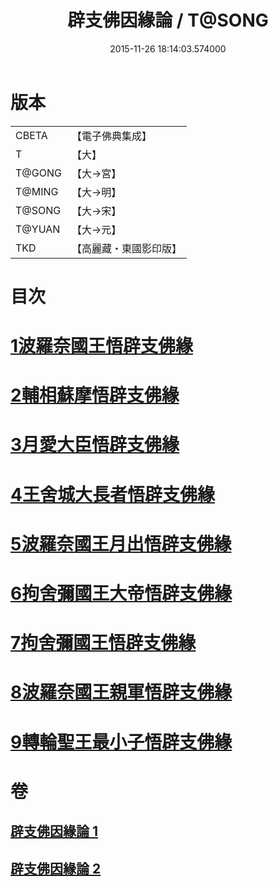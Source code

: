 #+TITLE: 辟支佛因緣論 / T@SONG
#+DATE: 2015-11-26 18:14:03.574000
* 版本
 |     CBETA|【電子佛典集成】|
 |         T|【大】     |
 |    T@GONG|【大→宮】   |
 |    T@MING|【大→明】   |
 |    T@SONG|【大→宋】   |
 |    T@YUAN|【大→元】   |
 |       TKD|【高麗藏・東國影印版】|

* 目次
* [[file:KR6o0054_001.txt::001-0473a26][1波羅奈國王悟辟支佛緣]]
* [[file:KR6o0054_001.txt::0475a4][2輔相蘇摩悟辟支佛緣]]
* [[file:KR6o0054_001.txt::0475c18][3月愛大臣悟辟支佛緣]]
* [[file:KR6o0054_002.txt::002-0476c26][4王舍城大長者悟辟支佛緣]]
* [[file:KR6o0054_002.txt::0477b27][5波羅奈國王月出悟辟支佛緣]]
* [[file:KR6o0054_002.txt::0478b12][6拘舍彌國王大帝悟辟支佛緣]]
* [[file:KR6o0054_002.txt::0479a21][7拘舍彌國王悟辟支佛緣]]
* [[file:KR6o0054_002.txt::0479c13][8波羅奈國王親軍悟辟支佛緣]]
* [[file:KR6o0054_002.txt::0480b7][9轉輪聖王最小子悟辟支佛緣]]
* 卷
** [[file:KR6o0054_001.txt][辟支佛因緣論 1]]
** [[file:KR6o0054_002.txt][辟支佛因緣論 2]]

